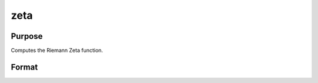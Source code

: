 
zeta
==============================================

Purpose
----------------
Computes the Riemann Zeta function.

Format
----------------
.. function:: zeta(z)

    :param z: NxK matrix;  z may be complex.
    :type z: TODO

    :returns: f (*TODO*), NxK matrix.

